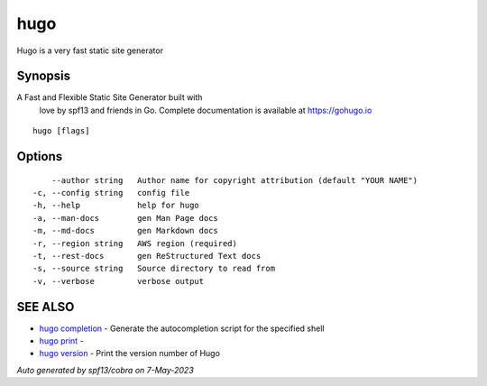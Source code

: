 .. _hugo:

hugo
----

Hugo is a very fast static site generator

Synopsis
~~~~~~~~


A Fast and Flexible Static Site Generator built with
                love by spf13 and friends in Go.
                Complete documentation is available at https://gohugo.io

::

  hugo [flags]

Options
~~~~~~~

::

      --author string   Author name for copyright attribution (default "YOUR NAME")
  -c, --config string   config file
  -h, --help            help for hugo
  -a, --man-docs        gen Man Page docs
  -m, --md-docs         gen Markdown docs
  -r, --region string   AWS region (required)
  -t, --rest-docs       gen ReStructured Text docs
  -s, --source string   Source directory to read from
  -v, --verbose         verbose output

SEE ALSO
~~~~~~~~

* `hugo completion <hugo_completion.rst>`_ 	 - Generate the autocompletion script for the specified shell
* `hugo print <hugo_print.rst>`_ 	 - 
* `hugo version <hugo_version.rst>`_ 	 - Print the version number of Hugo

*Auto generated by spf13/cobra on 7-May-2023*
